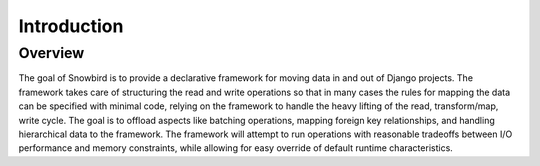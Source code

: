 Introduction
=============

Overview
--------

The goal of Snowbird is to provide a declarative framework for moving data
in and out of Django projects.  The framework takes care of structuring the
read and write operations so that in many cases the rules for mapping the data
can be specified with minimal code, relying on the framework to handle the heavy
lifting of the read, transform/map, write cycle. The goal is to offload aspects like
batching operations, mapping foreign key relationships, and handling hierarchical data
to the framework. The framework will attempt to run operations with reasonable
tradeoffs between I/O performance and memory constraints,
while allowing for easy override of default runtime characteristics.

